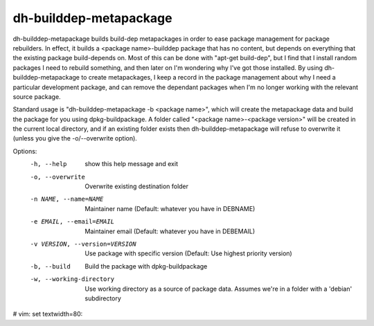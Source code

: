 dh-builddep-metapackage
-----------------------

dh-builddep-metapackage builds build-dep metapackages in order to ease package
management for package rebuilders. In effect, it builds a <package
name>-builddep package that has no content, but depends on everything that the
existing package build-depends on. Most of this can be done with "apt-get
build-dep", but I find that I install random packages I need to rebuild
something, and then later on I'm wondering why I've got those installed. By
using dh-builddep-metapackage to create metapackages, I keep a record in the
package management about why I need a particular development package, and can
remove the dependant packages when I'm no longer working with the relevant
source package.

Standard usage is "dh-builddep-metapackage -b <package name>", which will create
the metapackage data and build the package for you using dpkg-buildpackage. A 
folder called "<package name>-<package version>" will be created in the current
local directory, and if an existing folder exists then dh-builddep-metapackage 
will refuse to overwrite it (unless you give the -o/--overwrite option).

Options:
  -h, --help            show this help message and exit
  -o, --overwrite       Overwrite existing destination folder
  -n NAME, --name=NAME  Maintainer name (Default: whatever you have in DEBNAME)
  -e EMAIL, --email=EMAIL
                        Maintainer email (Default: whatever you have in DEBEMAIL)
  -v VERSION, --version=VERSION
                        Use package with specific version (Default: Use
                        highest priority version)
  -b, --build           Build the package with dpkg-buildpackage
  -w, --working-directory
                        Use working directory as a source of package data.
                        Assumes we're in a folder with a 'debian' subdirectory

# vim: set textwidth=80:
